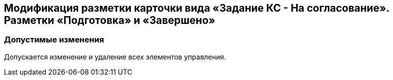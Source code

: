 == Модификация разметки карточки вида «Задание КС - На согласование». Разметки «Подготовка» и «Завершено»

=== Допустимые изменения

Допускается изменение и удаление всех элементов управления.
